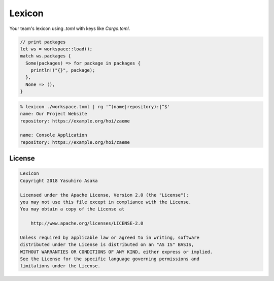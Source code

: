 Lexicon
=======

Your team's lexicon using `.toml` with keys like `Cargo.toml`.

.. code:: rust

   // print packages
   let ws = workspace::load();
   match ws.packages {
     Some(packages) => for package in packages {
       println!("{}", package);
     },
     None => (),
   }

.. code:: zsh

  % lexicon ./workspace.toml | rg '^(name|repository):|^$'
  name: Our Project Website
  repository: https://example.org/hoi/zaeme

  name: Console Application
  repository: https://example.org/hoi/zaeme


License
-------


.. code:: text

   Lexicon
   Copyright 2018 Yasuhiro Asaka

   Licensed under the Apache License, Version 2.0 (the "License");
   you may not use this file except in compliance with the License.
   You may obtain a copy of the License at

       http://www.apache.org/licenses/LICENSE-2.0

   Unless required by applicable law or agreed to in writing, software
   distributed under the License is distributed on an "AS IS" BASIS,
   WITHOUT WARRANTIES OR CONDITIONS OF ANY KIND, either express or implied.
   See the License for the specific language governing permissions and
   limitations under the License.
